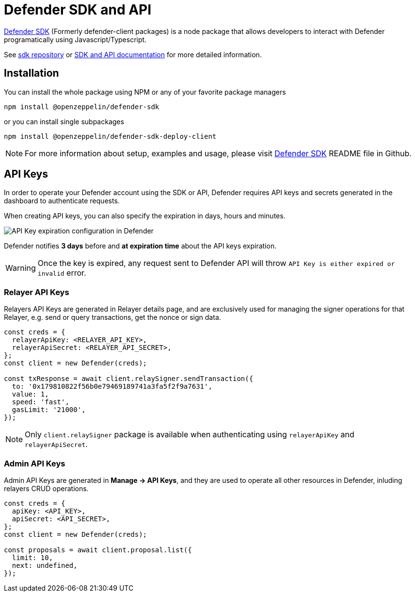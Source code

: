 = Defender SDK and API

https://www.npmjs.com/package/@openzeppelin/defender-sdk[Defender SDK, window=_blank] (Formerly defender-client packages) is a node package that allows developers to interact with Defender programatically using Javascript/Typescript.

See https://github.com/OpenZeppelin/defender-sdk[sdk repository, window=_blank] or https://www.api-docs.defender.openzeppelin.com/[SDK and API documentation, window=_blank] for more detailed information.

== Installation

You can install the whole package using NPM or any of your favorite package managers

```
npm install @openzeppelin/defender-sdk
```

or you can install single subpackages

```
npm install @openzeppelin/defender-sdk-deploy-client
```

NOTE: For more information about setup, examples and usage, please visit https://github.com/OpenZeppelin/defender-sdk[Defender SDK, window=_blank] README file in Github.


== API Keys

In order to operate your Defender account using the SDK or API, Defender requires API keys and secrets generated in the dashboard to authenticate requests. 

When creating API keys, you can also specify the expiration in days, hours and minutes.

image::api-key-expiration-config.png[API Key expiration configuration in Defender]

Defender notifies **3 days** before and **at expiration time** about the API keys expiration. 

WARNING: Once the key is expired, any request sent to Defender API will throw `API Key is either expired or invalid` error.

=== Relayer API Keys

Relayers API Keys are generated in Relayer details page, and are exclusively used for managing the signer operations for that Relayer, e.g. send or query transactions, get the nonce or sign data.

```js
const creds = {
  relayerApiKey: <RELAYER_API_KEY>,
  relayerApiSecret: <RELAYER_API_SECRET>,
};
const client = new Defender(creds);

const txResponse = await client.relaySigner.sendTransaction({
  to: '0x179810822f56b0e79469189741a3fa5f2f9a7631',
  value: 1,
  speed: 'fast',
  gasLimit: '21000',
});
```

NOTE: Only `client.relaySigner` package is available when authenticating using `relayerApiKey` and `relayerApiSecret`.

=== Admin API Keys

Admin API Keys are generated in **Manage -> API Keys**, and they are used to operate all other resources in Defender, inluding relayers CRUD operations.
```js
const creds = {
  apiKey: <API_KEY>,
  apiSecret: <API_SECRET>,
};
const client = new Defender(creds);

const proposals = await client.proposal.list({
  limit: 10,
  next: undefined,
});
```

